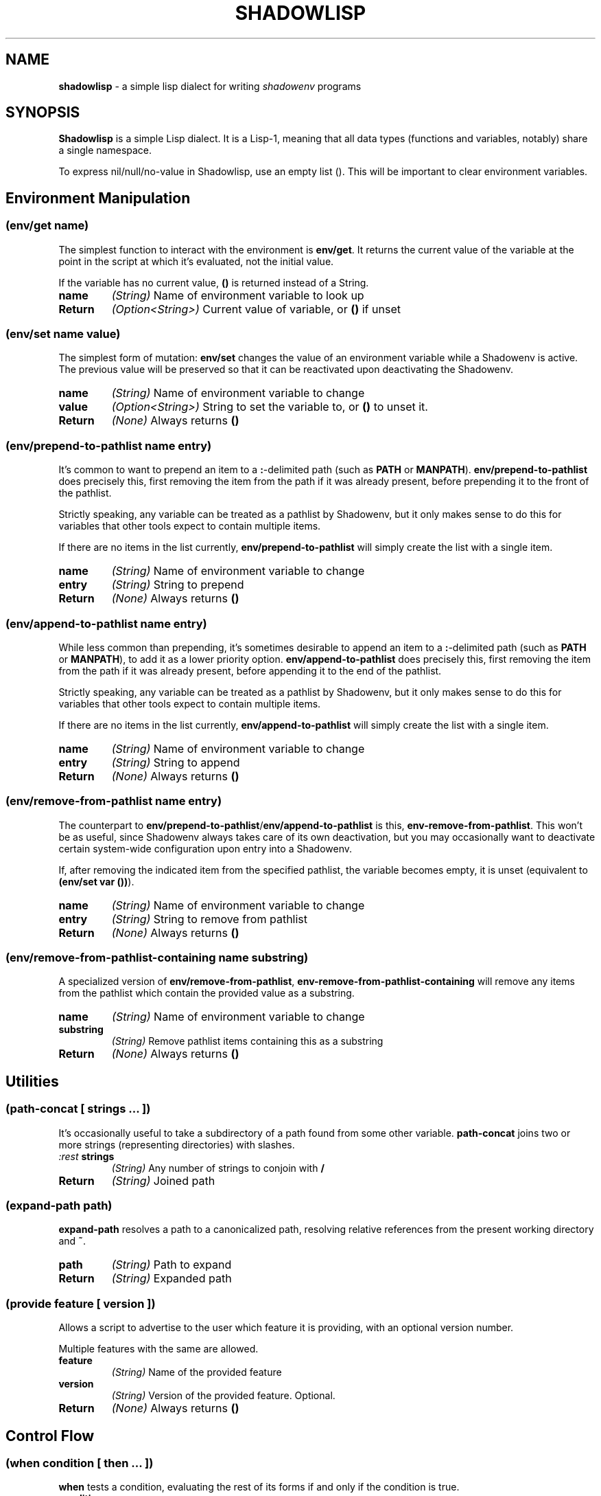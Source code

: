 .TH SHADOWLISP 5
.SH NAME
\fBshadowlisp\fR \- a simple lisp dialect for writing \fIshadowenv\fR programs

.SH SYNOPSIS
\fBShadowlisp\fR is a simple Lisp dialect. It is a Lisp-1, meaning that all data types (functions and variables,
notably) share a single namespace.

To express nil/null/no-value in Shadowlisp, use an empty list (). This will be important to clear environment variables.


.SH Environment Manipulation

.SS \fB(env/get \fIname\fB)\fR
The simplest function to interact with the environment is \fBenv/get\fR. It returns the current value of the variable at
the point in the script at which it's evaluated, not the initial value.

If the variable has no current value, \fB()\fR is returned instead of a String.

.TP
\fBname\fR
\fI(String)\fR Name of environment variable to look up

.TP
\fBReturn\fR
\fI(Option<String>)\fR Current value of variable, or \fB()\fR if unset

.SS \fB(env/set \fIname value\fB)\fR
The simplest form of mutation: \fBenv/set\fR changes the value of an environment variable while a Shadowenv is active.
The previous value will be preserved so that it can be reactivated upon deactivating the Shadowenv.

.TP
\fBname\fR
\fI(String)\fR Name of environment variable to change

.TP
\fBvalue\fR
\fI(Option<String>)\fR String to set the variable to, or \fB()\fR to unset it.

.TP
\fBReturn\fR
\fI(None)\fR Always returns \fB()\fR

.SS \fB(env/prepend-to-pathlist \fIname entry\fB)\fR

It's common to want to prepend an item to a \fB:\fR-delimited path (such as \fBPATH\fR or \fBMANPATH\fR).
\fBenv/prepend-to-pathlist\fR does precisely this, first removing the item from the path if it was
already present, before prepending it to the front of the pathlist.

Strictly speaking, any variable can be treated as a pathlist by Shadowenv, but it only makes sense
to do this for variables that other tools expect to contain multiple items.

If there are no items in the list currently, \fBenv/prepend-to-pathlist\fR will simply create the list with a single item.

.TP
\fBname\fR
\fI(String)\fR Name of environment variable to change

.TP
\fBentry\fR
\fI(String)\fR String to prepend

.TP
\fBReturn\fR
\fI(None)\fR Always returns \fB()\fR

.SS \fB(env/append-to-pathlist \fIname entry\fB)\fR

While less common than prepending, it's sometimes desirable to append an item to a \fB:\fR-delimited path (such as \fBPATH\fR or
\fBMANPATH\fR), to add it as a lower priority option.  \fBenv/append-to-pathlist\fR does precisely this, first removing the item
from the path if it was already present, before appending it to the end of the pathlist.

Strictly speaking, any variable can be treated as a pathlist by Shadowenv, but it only makes sense
to do this for variables that other tools expect to contain multiple items.

If there are no items in the list currently, \fBenv/append-to-pathlist\fR will simply create the list with a single item.

.TP
\fBname\fR
\fI(String)\fR Name of environment variable to change

.TP
\fBentry\fR
\fI(String)\fR String to append


.TP
\fBReturn\fR
\fI(None)\fR Always returns \fB()\fR

.SS \fB(env/remove-from-pathlist \fIname entry\fB)\fR

The counterpart to \fBenv/prepend-to-pathlist\fR/\fBenv/append-to-pathlist\fR is this, \fBenv-remove-from-pathlist\fR. This won't be
as useful, since Shadowenv always takes care of its own deactivation, but you may occasionally want to
deactivate certain system-wide configuration upon entry into a Shadowenv.

If, after removing the indicated item from the specified pathlist, the variable becomes empty, it is
unset (equivalent to \fB(env/set var ())\fR).

.TP
\fBname\fR
\fI(String)\fR Name of environment variable to change

.TP
\fBentry\fR
\fI(String)\fR String to remove from pathlist


.TP
\fBReturn\fR
\fI(None)\fR Always returns \fB()\fR

.SS \fB(env/remove-from-pathlist-containing \fIname substring\fB)\fR

A specialized version of \fBenv/remove-from-pathlist\fR, \fBenv-remove-from-pathlist-containing\fR will
remove any items from the pathlist which contain the provided value as a substring.

.TP
\fBname\fR
\fI(String)\fR Name of environment variable to change

.TP
\fBsubstring\fR
\fI(String)\fR Remove pathlist items containing this as a substring


.TP
\fBReturn\fR
\fI(None)\fR Always returns \fB()\fR

.SH Utilities

.SS \fB(path-concat \fI[ strings ... ]\fB)\fR

It's occasionally useful to take a subdirectory of a path found from some other variable.
\fBpath-concat\fR joins two or more strings (representing directories) with slashes.

.TP
\fI:rest \fBstrings\fR
\fI(String)\fR Any number of strings to conjoin with \fB/\fR


.TP
\fBReturn\fR
\fI(String)\fR Joined path


.SS \fB(expand-path \fIpath\fB)\fR

\fBexpand-path\fR resolves a path to a canonicalized path, resolving relative references
from the present working directory and \fB~\fR.

.TP
\fBpath\fR
\fI(String)\fR Path to expand


.TP
\fBReturn\fR
\fI(String)\fR Expanded path

.SS \fB(provide \fIfeature [ version ]\fB)\fR


Allows a script to advertise to the user which feature it is providing, with an optional version number.

Multiple features with the same are allowed.

.TP
\fBfeature\fR
\fI(String)\fR Name of the provided feature

.TP
\fBversion\fR
\fI(String)\fR Version of the provided feature. Optional.


.TP
\fBReturn\fR
\fI(None)\fR Always returns \fB()\fR

.SH Control Flow

.SS \fB(when \fIcondition [ then ... ]\fB)\fR

\fBwhen\fR tests a condition, evaluating the rest of its forms if and only if the condition is true.

.TP
\fBcondition\fR
\fI(Expr)\fR If it evaluates to non-\fB()\fR, run *then*

.TP
\fI:rest \fBthen\fR
\fI(Expr)\fR Evaluated if *condition* was true


.TP
\fBReturn\fR
\fI(Any)\fR Whatever the return value of the last form in *then* was


.SS \fB(when-let \fI( ( name expression ) ) [ body ... ]\fB)\fR

\fBwhen-let\fR evaluates some code if and only if a \fBlet\fR binding, when run, assigns a non-\fB()\fR value
to the name.

.TP
\fBname\fR
\fI(String)\fR Name to assign

.TP
\fBexpression\fR
\fI(Any)\fR Value to assign to name

.TP
\fI:rest \fBbody\fR
\fI(Expr)\fR Evaluated if *name* was assigned to something non-\fB()\fR


.TP
\fBReturn\fR
\fI(Any)\fR Whatever the return value of the last form in *body* was

.SS \fB(if \fIcondition then-case [ else-case ]\fB)\fR

The \fBif\fR operator evaluates its first argument, then evaluates only one of the
given branches, depending on the result. The "else" branch may be omitted,
in which case, \fBif\fR will yield \fB()\fR when the condition is \fBfalse\fR.

.SS \fB(cond \fI[ ( predicate branch ) ... ] [ ( else else-branch ) ] \fB)\fR

The \fBcond\fR operator evaluates a series of predicates and executes the branch
for the first predicate which evaluates to true. The name \fBelse\fR may be used for
the last case, as a catch-all branch.

.SS \fB(do \fI[ expressions ... ]\fB)\fR


The do operator executes multiple expressions and yields the value of the final expression. Useful
for forms like \fBlet\fR, which only accept one form to evaluate.

.TP
\fI:rest \fBexpressions\fR
\fI(Expr)\fR Always evaluated


.TP
\fBReturn\fR
\fI(Any)\fR Whatever the return value of the last form in *expressions* was

.SH Logic

.SS \fB(eq \fIa b\fB)\fR

Test whether two values are (weakly) equal. Shadowlisp does not support strict equality semantics.

.SS \fB(ne \fIa b\fB)\fR

Test whether two values are (weakly) unequal. Shadowlisp does not support strict equality semantics.

.SS \fB(not \fIa\fB)\fR

Boolean negation.

.SS \fB(null \fIexpr\fB)\fR

Returns true if and only if the provided argument is \fB()\fR.

.SS \fB(and \fI[ expression ... ]\fB)\fR

\fBand\fR evaluates its arguments, applying logical AND short-circuiting rules.

.SS \fB(or \fI[ expression ... ]\fB)\fR

\fBor\fR evaluates its arguments, applying logical OR short-circuiting rules.

.SH Lists

.SS \fB(append \fIlist value\fB)\fR

\fBappend\fR appends a value to a list.

.SS \fB(elt \fIlist n\fB)\fR

\fBelt\fR returns the nth element of a list.

.SS \fB(concat \fI[ list ... ]\fB)\fR

\fBconcat\fR concatenates each given list value.

.SS \fB(join \fIsep [ list ... ]\fB)\fR

\fBjoin\fR joins together a series of lists using the first argument as separator.

.SS \fB(first \fIlist\fB)\fR

\fBfirst\fR returns the first element of a list.

.SS \fB(last \fIlist\fB)\fR

\fBlast\fR returns the last element of a list.

.SS \fB(tail \fIlist\fB)\fR

\fBtail\fR returns all elements after the first element of a list.

.SS \fB(list \fI[ expr ... ]\fB)\fR

\fBlist\fR evaluates each of its arguments and return them as a list.

.SH Functions and Macros

.SS \fB(define \fIname expression\fB)\fR

The \fBdefine\fR operator adds a value or compiled function to the global scope.

When defining a function, if the keyword \fB:optional\fR is present in the argument
list, all following arguments will be optional. If the keyword \fB:key\fR is present,
all following arguments will be optional keyword arguments. If the keyword
\fB:rest\fR is present, the following name will contain any free arguments remaining.

Optional and keyword arguments may be omitted when calling a function.
If an optional or keyword value is not supplied its value will be \fB()\fR.
A default value can be given when the function is defined.

.SS \fB(macro \fI(name [ arguments ... ]) expression\fB)\fR

The \fBmacro\fR operator defines a compile-time macro. A macro behaves in all
respects as any other function, except that it is executed at compile time
and is expected to return code which is then further compiled.

.SS \fB(lambda \fI( [ arguments ... ] ) expression\fB)\fR

The \fBlambda\fR operator creates a function which may enclose one or more local
value bindings from the surrounding scope.

.SS \fB(apply \fIfunction [ arguments ... ] argument-list\fB)\fR

The \fBapply\fR operator calls a function with a given series of arguments.
The argument list consists of any positional arguments except for the last
argument to \fBapply\fR, plus the final, required list argument, which is
concatenated to positional arguments.

.SS \fB(let \fI( [ ( name expression ) ... ] ) body\fB)\fR

The \fBlet\fR operator defines a series of local bindings for the duration of the
execution of its body expression.
